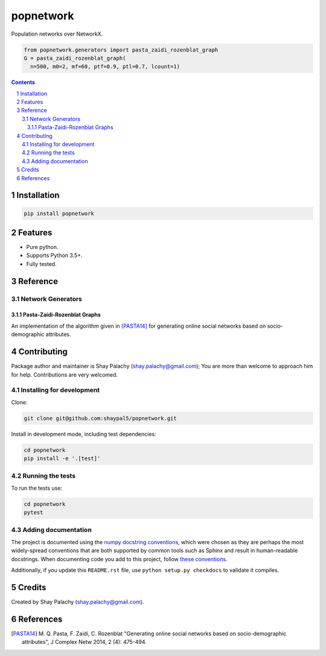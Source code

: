 popnetwork
#######
.. |PyPI-Status| |PyPI-Versions| |Build-Status| |Codecov| |LICENCE|

.. .. |popnetwork_icon| image:: https://github.com/shaypal5/popnetwork/blob/88d480fd90820ea58c062029ce7e926201794e47/popnetwork_small.png

Population networks over NetworkX.

.. code-block:: python
  
  from popnetwork.generators import pasta_zaidi_rozenblat_graph
  G = pasta_zaidi_rozenblat_graph(
    n=500, m0=2, mf=60, ptf=0.9, ptl=0.7, lcount=1)


.. contents::

.. section-numbering::


Installation
============

.. code-block:: bash

  pip install popnetwork
  


Features
========

* Pure python.
* Supports Python 3.5+.
* Fully tested.


Reference
=========

Network Generators
------------------

Pasta-Zaidi-Rozenblat Graphs
~~~~~~~~~~~~~~~~~~~~~~~~~~~~

An implementation of the algorithm given in [PASTA14]_ for generating online social networks based on socio-demographic attributes.


Contributing
============

Package author and maintainer is Shay Palachy (shay.palachy@gmail.com); You are more than welcome to approach him for help. Contributions are very welcomed.

Installing for development
----------------------------

Clone:

.. code-block:: bash

  git clone git@github.com:shaypal5/popnetwork.git


Install in development mode, including test dependencies:

.. code-block:: bash

  cd popnetwork
  pip install -e '.[test]'



Running the tests
-----------------

To run the tests use:

.. code-block:: bash

  cd popnetwork
  pytest


Adding documentation
--------------------

The project is documented using the `numpy docstring conventions`_, which were chosen as they are perhaps the most widely-spread conventions that are both supported by common tools such as Sphinx and result in human-readable docstrings. When documenting code you add to this project, follow `these conventions`_.

.. _`numpy docstring conventions`: https://github.com/numpy/numpy/blob/master/doc/HOWTO_DOCUMENT.rst.txt
.. _`these conventions`: https://github.com/numpy/numpy/blob/master/doc/HOWTO_DOCUMENT.rst.txt

Additionally, if you update this ``README.rst`` file,  use ``python setup.py checkdocs`` to validate it compiles.


Credits
=======

Created by Shay Palachy (shay.palachy@gmail.com).


References
==========

.. [PASTA14] M. Q. Pasta, F. Zaidi, C. Rozenblat "Generating online social
   networks based on socio-demographic attributes", J Complex Netw 2014, 
   2 (4): 475-494.


.. |PyPI-Status| image:: https://img.shields.io/pypi/v/popnetwork.svg
  :target: https://pypi.python.org/pypi/popnetwork

.. |PyPI-Versions| image:: https://img.shields.io/pypi/pyversions/popnetwork.svg
   :target: https://pypi.python.org/pypi/popnetwork

.. |Build-Status| image:: https://travis-ci.org/shaypal5/popnetwork.svg?branch=master
  :target: https://travis-ci.org/shaypal5/popnetwork

.. |LICENCE| image:: https://github.com/shaypal5/popnetwork/blob/master/mit_license_badge.svg
  :target: https://github.com/shaypal5/popnetwork/blob/master/LICENSE
  
.. https://img.shields.io/github/license/shaypal5/popnetwork.svg

.. |Codecov| image:: https://codecov.io/github/shaypal5/popnetwork/coverage.svg?branch=master
   :target: https://codecov.io/github/shaypal5/popnetwork?branch=master
